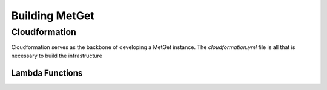 Building MetGet
===============

Cloudformation
##############
Cloudformation serves as the backbone of developing a MetGet instance. The `cloudformation.yml` file is all that is necessary to build the infrastructure

Lambda Functions
****************






